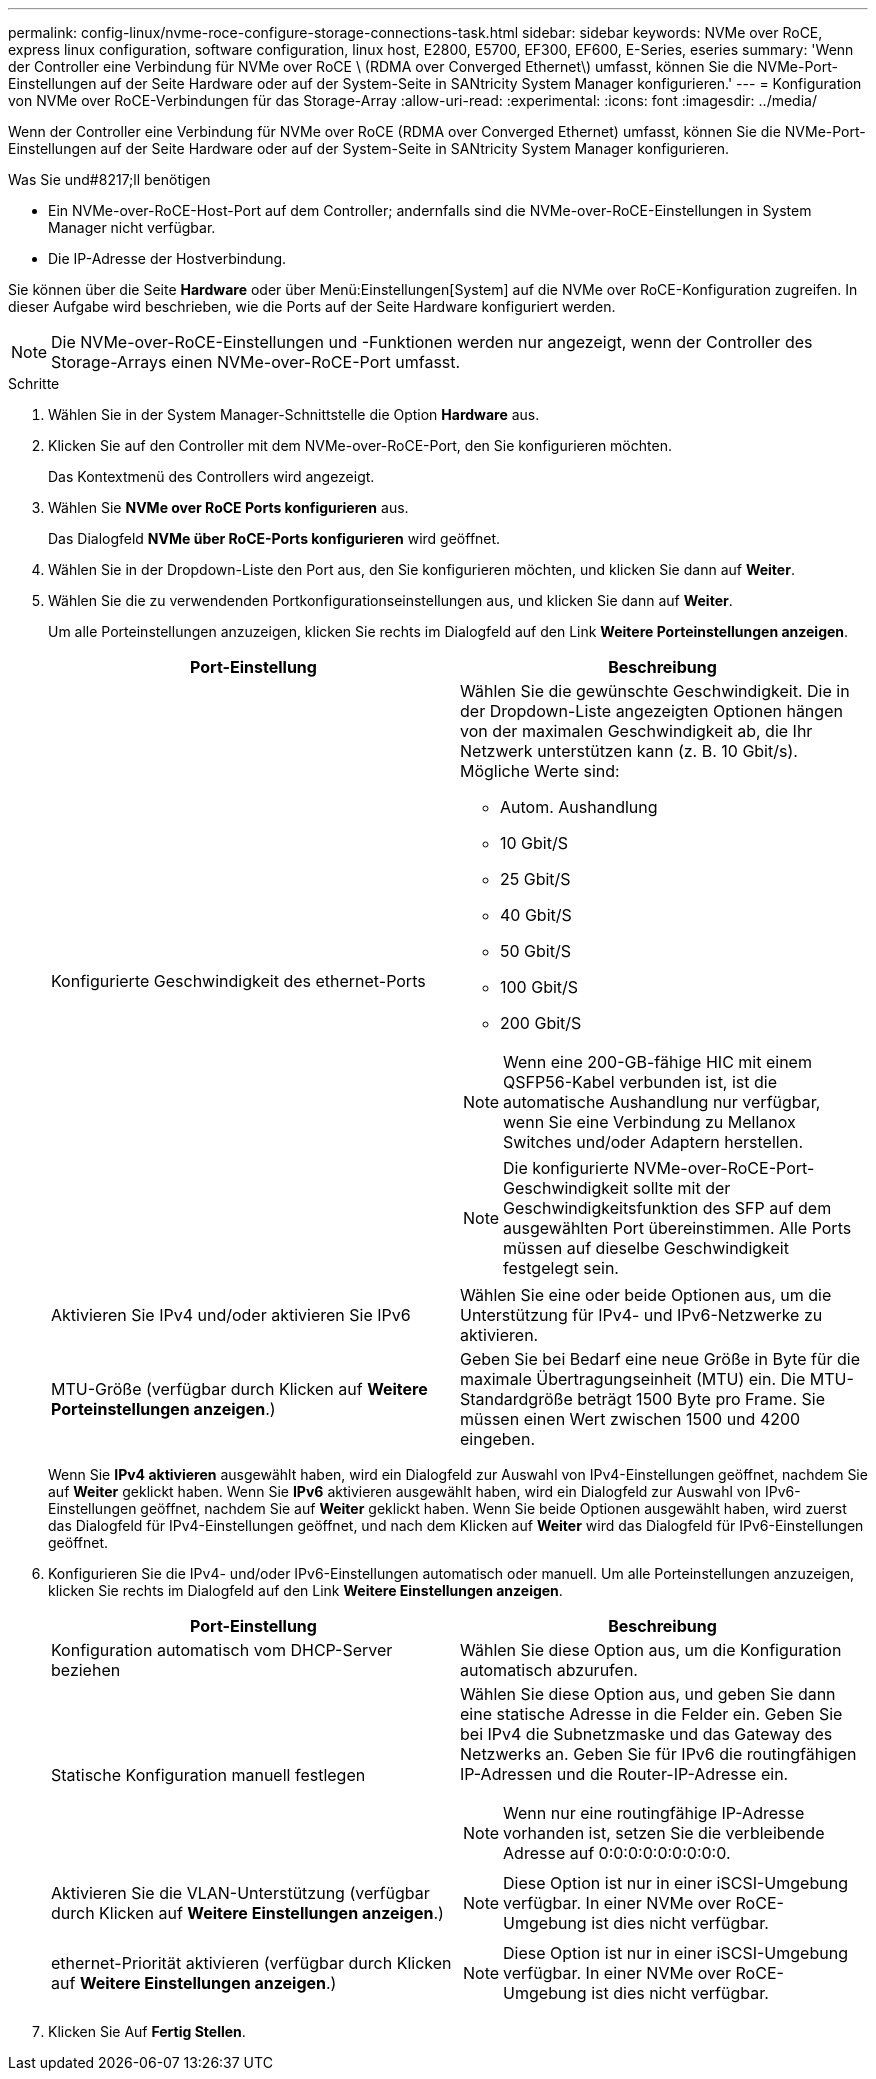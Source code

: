---
permalink: config-linux/nvme-roce-configure-storage-connections-task.html 
sidebar: sidebar 
keywords: NVMe over RoCE, express linux configuration, software configuration, linux host, E2800, E5700, EF300, EF600, E-Series, eseries 
summary: 'Wenn der Controller eine Verbindung für NVMe over RoCE \ (RDMA over Converged Ethernet\) umfasst, können Sie die NVMe-Port-Einstellungen auf der Seite Hardware oder auf der System-Seite in SANtricity System Manager konfigurieren.' 
---
= Konfiguration von NVMe over RoCE-Verbindungen für das Storage-Array
:allow-uri-read: 
:experimental: 
:icons: font
:imagesdir: ../media/


[role="lead"]
Wenn der Controller eine Verbindung für NVMe over RoCE (RDMA over Converged Ethernet) umfasst, können Sie die NVMe-Port-Einstellungen auf der Seite Hardware oder auf der System-Seite in SANtricity System Manager konfigurieren.

.Was Sie und#8217;ll benötigen
* Ein NVMe-over-RoCE-Host-Port auf dem Controller; andernfalls sind die NVMe-over-RoCE-Einstellungen in System Manager nicht verfügbar.
* Die IP-Adresse der Hostverbindung.


Sie können über die Seite *Hardware* oder über Menü:Einstellungen[System] auf die NVMe over RoCE-Konfiguration zugreifen. In dieser Aufgabe wird beschrieben, wie die Ports auf der Seite Hardware konfiguriert werden.


NOTE: Die NVMe-over-RoCE-Einstellungen und -Funktionen werden nur angezeigt, wenn der Controller des Storage-Arrays einen NVMe-over-RoCE-Port umfasst.

.Schritte
. Wählen Sie in der System Manager-Schnittstelle die Option *Hardware* aus.
. Klicken Sie auf den Controller mit dem NVMe-over-RoCE-Port, den Sie konfigurieren möchten.
+
Das Kontextmenü des Controllers wird angezeigt.

. Wählen Sie *NVMe over RoCE Ports konfigurieren* aus.
+
Das Dialogfeld *NVMe über RoCE-Ports konfigurieren* wird geöffnet.

. Wählen Sie in der Dropdown-Liste den Port aus, den Sie konfigurieren möchten, und klicken Sie dann auf *Weiter*.
. Wählen Sie die zu verwendenden Portkonfigurationseinstellungen aus, und klicken Sie dann auf *Weiter*.
+
Um alle Porteinstellungen anzuzeigen, klicken Sie rechts im Dialogfeld auf den Link *Weitere Porteinstellungen anzeigen*.

+
|===
| Port-Einstellung | Beschreibung 


 a| 
Konfigurierte Geschwindigkeit des ethernet-Ports
 a| 
Wählen Sie die gewünschte Geschwindigkeit. Die in der Dropdown-Liste angezeigten Optionen hängen von der maximalen Geschwindigkeit ab, die Ihr Netzwerk unterstützen kann (z. B. 10 Gbit/s). Mögliche Werte sind:

** Autom. Aushandlung
** 10 Gbit/S
** 25 Gbit/S
** 40 Gbit/S
** 50 Gbit/S
** 100 Gbit/S
** 200 Gbit/S



NOTE: Wenn eine 200-GB-fähige HIC mit einem QSFP56-Kabel verbunden ist, ist die automatische Aushandlung nur verfügbar, wenn Sie eine Verbindung zu Mellanox Switches und/oder Adaptern herstellen.


NOTE: Die konfigurierte NVMe-over-RoCE-Port-Geschwindigkeit sollte mit der Geschwindigkeitsfunktion des SFP auf dem ausgewählten Port übereinstimmen. Alle Ports müssen auf dieselbe Geschwindigkeit festgelegt sein.



 a| 
Aktivieren Sie IPv4 und/oder aktivieren Sie IPv6
 a| 
Wählen Sie eine oder beide Optionen aus, um die Unterstützung für IPv4- und IPv6-Netzwerke zu aktivieren.



 a| 
MTU-Größe (verfügbar durch Klicken auf *Weitere Porteinstellungen anzeigen*.)
 a| 
Geben Sie bei Bedarf eine neue Größe in Byte für die maximale Übertragungseinheit (MTU) ein. Die MTU-Standardgröße beträgt 1500 Byte pro Frame. Sie müssen einen Wert zwischen 1500 und 4200 eingeben.

|===
+
Wenn Sie *IPv4 aktivieren* ausgewählt haben, wird ein Dialogfeld zur Auswahl von IPv4-Einstellungen geöffnet, nachdem Sie auf *Weiter* geklickt haben. Wenn Sie *IPv6* aktivieren ausgewählt haben, wird ein Dialogfeld zur Auswahl von IPv6-Einstellungen geöffnet, nachdem Sie auf *Weiter* geklickt haben. Wenn Sie beide Optionen ausgewählt haben, wird zuerst das Dialogfeld für IPv4-Einstellungen geöffnet, und nach dem Klicken auf *Weiter* wird das Dialogfeld für IPv6-Einstellungen geöffnet.

. Konfigurieren Sie die IPv4- und/oder IPv6-Einstellungen automatisch oder manuell. Um alle Porteinstellungen anzuzeigen, klicken Sie rechts im Dialogfeld auf den Link *Weitere Einstellungen anzeigen*.
+
|===
| Port-Einstellung | Beschreibung 


 a| 
Konfiguration automatisch vom DHCP-Server beziehen
 a| 
Wählen Sie diese Option aus, um die Konfiguration automatisch abzurufen.



 a| 
Statische Konfiguration manuell festlegen
 a| 
Wählen Sie diese Option aus, und geben Sie dann eine statische Adresse in die Felder ein. Geben Sie bei IPv4 die Subnetzmaske und das Gateway des Netzwerks an. Geben Sie für IPv6 die routingfähigen IP-Adressen und die Router-IP-Adresse ein.


NOTE: Wenn nur eine routingfähige IP-Adresse vorhanden ist, setzen Sie die verbleibende Adresse auf 0:0:0:0:0:0:0:0:0.



 a| 
Aktivieren Sie die VLAN-Unterstützung (verfügbar durch Klicken auf *Weitere Einstellungen anzeigen*.)
 a| 

NOTE: Diese Option ist nur in einer iSCSI-Umgebung verfügbar. In einer NVMe over RoCE-Umgebung ist dies nicht verfügbar.



 a| 
ethernet-Priorität aktivieren (verfügbar durch Klicken auf *Weitere Einstellungen anzeigen*.)
 a| 

NOTE: Diese Option ist nur in einer iSCSI-Umgebung verfügbar. In einer NVMe over RoCE-Umgebung ist dies nicht verfügbar.

|===
. Klicken Sie Auf *Fertig Stellen*.

